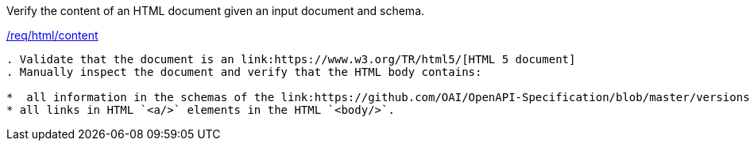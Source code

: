 [[ats_html_content]]
[requirement,type="abstracttest",label="/conf/html/content"]
====
[.component,class=test-purpose]
Verify the content of an HTML document given an input document and schema. 

[.component,class=conditions]
<<req_html_content,/req/html/content>>

[.component,class=test-method]
-----
. Validate that the document is an link:https://www.w3.org/TR/html5/[HTML 5 document]
. Manually inspect the document and verify that the HTML body contains:

*  all information in the schemas of the link:https://github.com/OAI/OpenAPI-Specification/blob/master/versions/3.0.0.md#responseObject[Response Object] in the HTML `<body/>`
* all links in HTML `<a/>` elements in the HTML `<body/>`.
-----
====
